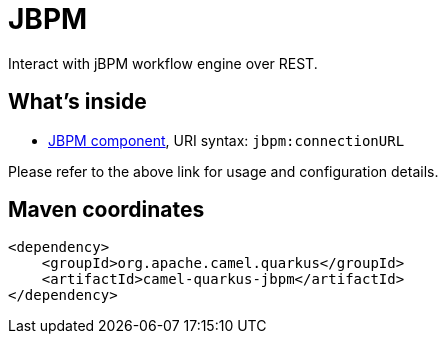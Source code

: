 // Do not edit directly!
// This file was generated by camel-quarkus-maven-plugin:update-extension-doc-page
[id="extensions-jbpm"]
= JBPM
:linkattrs:
:cq-artifact-id: camel-quarkus-jbpm
:cq-native-supported: false
:cq-status: Preview
:cq-status-deprecation: Preview
:cq-description: Interact with jBPM workflow engine over REST.
:cq-deprecated: false
:cq-jvm-since: 1.1.0
:cq-native-since: n/a

ifeval::[{doc-show-badges} == true]
[.badges]
[.badge-key]##JVM since##[.badge-supported]##1.1.0## [.badge-key]##Native##[.badge-unsupported]##unsupported##
endif::[]

Interact with jBPM workflow engine over REST.

[id="extensions-jbpm-whats-inside"]
== What's inside

* xref:{cq-camel-components}::jbpm-component.adoc[JBPM component], URI syntax: `jbpm:connectionURL`

Please refer to the above link for usage and configuration details.

[id="extensions-jbpm-maven-coordinates"]
== Maven coordinates

[source,xml]
----
<dependency>
    <groupId>org.apache.camel.quarkus</groupId>
    <artifactId>camel-quarkus-jbpm</artifactId>
</dependency>
----
ifeval::[{doc-show-user-guide-link} == true]
Check the xref:user-guide/index.adoc[User guide] for more information about writing Camel Quarkus applications.
endif::[]
